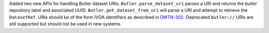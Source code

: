 Added two new APIs for handling Butler dataset URIs.
``Butler.parse_dataset_uri`` parses a URI and returns the butler repository label and associated UUID.
``Butler.get_dataset_from_uri`` will parse a URI and attempt to retrieve the ``DatasetRef``.
URIs should be of the form IVOA identifiers as described in `DMTN-302 <https://dmtn-302.lsst.io>`_.
Deprecated ``butler://`` URIs are still supported but should not be used in new systems.
